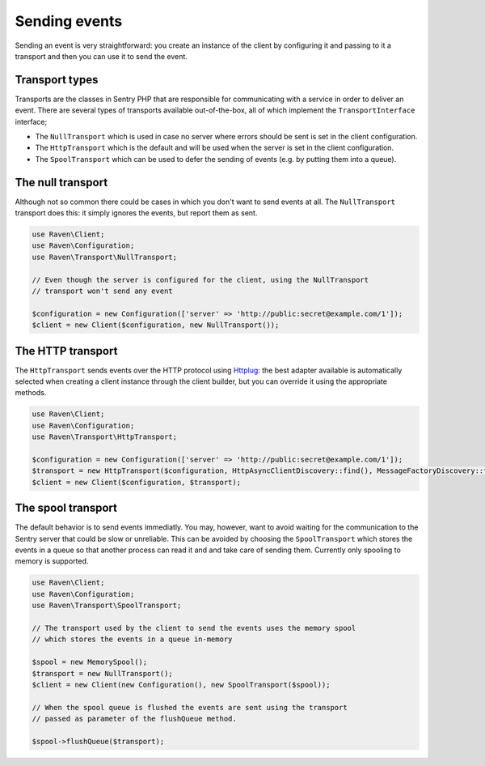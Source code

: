 Sending events
##############

Sending an event is very straightforward: you create an instance of the client
by configuring it and passing to it a transport and then you can use it to send
the event.

Transport types
===============

Transports are the classes in Sentry PHP that are responsible for communicating
with a service in order to deliver an event. There are several types of transports
available out-of-the-box, all of which implement the ``TransportInterface``
interface;

- The ``NullTransport`` which is used in case no server where errors should be
  sent is set in the client configuration.
- The ``HttpTransport`` which is the default and will be used when the server
  is set in the client configuration.
- The ``SpoolTransport`` which can be used to defer the sending of events (e.g.
  by putting them into a queue).

The null transport
==================

Although not so common there could be cases in which you don't want to send
events at all. The ``NullTransport`` transport does this: it simply ignores
the events, but report them as sent.

.. code-block:: php

  use Raven\Client;
  use Raven\Configuration;
  use Raven\Transport\NullTransport;

  // Even though the server is configured for the client, using the NullTransport
  // transport won't send any event

  $configuration = new Configuration(['server' => 'http://public:secret@example.com/1']);
  $client = new Client($configuration, new NullTransport());

The HTTP transport
==================

The ``HttpTransport`` sends events over the HTTP protocol using Httplug_: the
best adapter available is automatically selected when creating a client instance
through the client builder, but you can override it using the appropriate methods.

.. code-block:: php

  use Raven\Client;
  use Raven\Configuration;
  use Raven\Transport\HttpTransport;

  $configuration = new Configuration(['server' => 'http://public:secret@example.com/1']);
  $transport = new HttpTransport($configuration, HttpAsyncClientDiscovery::find(), MessageFactoryDiscovery::find());
  $client = new Client($configuration, $transport);

The spool transport
===================

The default behavior is to send events immediatly. You may, however, want to
avoid waiting for the communication to the Sentry server that could be slow
or unreliable. This can be avoided by choosing the ``SpoolTransport`` which
stores the events in a queue so that another process can read it and and take
care of sending them. Currently only spooling to memory is supported.

.. code-block:: php

  use Raven\Client;
  use Raven\Configuration;
  use Raven\Transport\SpoolTransport;

  // The transport used by the client to send the events uses the memory spool
  // which stores the events in a queue in-memory

  $spool = new MemorySpool();
  $transport = new NullTransport();
  $client = new Client(new Configuration(), new SpoolTransport($spool));

  // When the spool queue is flushed the events are sent using the transport
  // passed as parameter of the flushQueue method.

  $spool->flushQueue($transport);

.. _Httplug: http://httplug.io/
